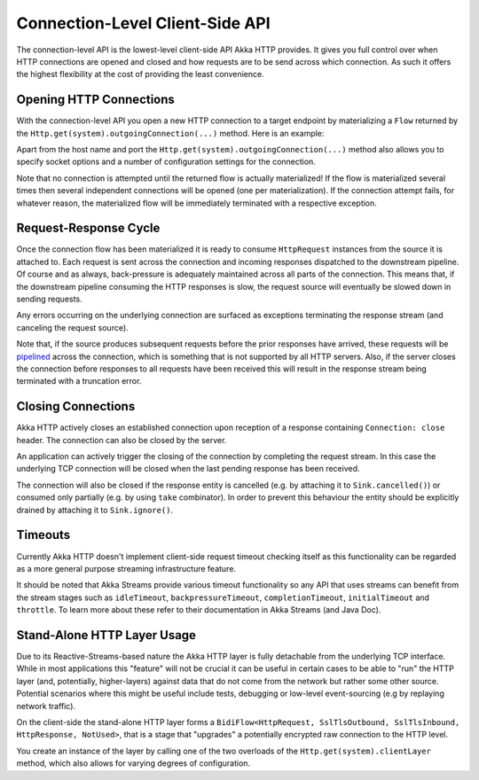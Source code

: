 .. _connection-level-api-java:

Connection-Level Client-Side API
================================

The connection-level API is the lowest-level client-side API Akka HTTP provides. It gives you full control over when
HTTP connections are opened and closed and how requests are to be send across which connection. As such it offers the
highest flexibility at the cost of providing the least convenience.


Opening HTTP Connections
------------------------
With the connection-level API you open a new HTTP connection to a target endpoint by materializing a ``Flow``
returned by the ``Http.get(system).outgoingConnection(...)`` method. Here is an example:

.. includecode:: ../../code/docs/http/javadsl/HttpClientExampleDocTest.java#outgoing-connection-example

Apart from the host name and port the ``Http.get(system).outgoingConnection(...)`` method also allows you to specify socket options
and a number of configuration settings for the connection.

Note that no connection is attempted until the returned flow is actually materialized! If the flow is materialized
several times then several independent connections will be opened (one per materialization).
If the connection attempt fails, for whatever reason, the materialized flow will be immediately terminated with a
respective exception.


Request-Response Cycle
----------------------

Once the connection flow has been materialized it is ready to consume ``HttpRequest`` instances from the source it is
attached to. Each request is sent across the connection and incoming responses dispatched to the downstream pipeline.
Of course and as always, back-pressure is adequately maintained across all parts of the
connection. This means that, if the downstream pipeline consuming the HTTP responses is slow, the request source will
eventually be slowed down in sending requests.

Any errors occurring on the underlying connection are surfaced as exceptions terminating the response stream (and
canceling the request source).

Note that, if the source produces subsequent requests before the prior responses have arrived, these requests will be
pipelined__ across the connection, which is something that is not supported by all HTTP servers.
Also, if the server closes the connection before responses to all requests have been received this will result in the
response stream being terminated with a truncation error.

__ http://en.wikipedia.org/wiki/HTTP_pipelining


Closing Connections
-------------------

Akka HTTP actively closes an established connection upon reception of a response containing ``Connection: close`` header.
The connection can also be closed by the server.

An application can actively trigger the closing of the connection by completing the request stream. In this case the
underlying TCP connection will be closed when the last pending response has been received.

The connection will also be closed if the response entity is cancelled (e.g. by attaching it to ``Sink.cancelled()``)
or consumed only partially (e.g. by using ``take`` combinator). In order to prevent this behaviour the entity should be
explicitly drained by attaching it to ``Sink.ignore()``.


Timeouts
--------

Currently Akka HTTP doesn't implement client-side request timeout checking itself as this functionality can be regarded
as a more general purpose streaming infrastructure feature.

It should be noted that Akka Streams provide various timeout functionality so any API that uses streams can benefit
from the stream stages such as ``idleTimeout``, ``backpressureTimeout``, ``completionTimeout``, ``initialTimeout``
and ``throttle``. To learn more about these refer to their documentation in Akka Streams (and Java Doc).


.. _http-client-layer-java:

Stand-Alone HTTP Layer Usage
----------------------------

Due to its Reactive-Streams-based nature the Akka HTTP layer is fully detachable from the underlying TCP
interface. While in most applications this "feature" will not be crucial it can be useful in certain cases to be able
to "run" the HTTP layer (and, potentially, higher-layers) against data that do not come from the network but rather
some other source. Potential scenarios where this might be useful include tests, debugging or low-level event-sourcing
(e.g by replaying network traffic).

On the client-side the stand-alone HTTP layer forms a ``BidiFlow<HttpRequest, SslTlsOutbound, SslTlsInbound, HttpResponse, NotUsed>``,
that is a stage that "upgrades" a potentially encrypted raw connection to the HTTP level.

You create an instance of the layer by calling one of the two overloads of the ``Http.get(system).clientLayer`` method,
which also allows for varying degrees of configuration.